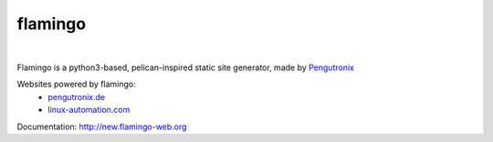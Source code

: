flamingo
========

.. image:: doc/content/images/flamingo.svg
    :height: 128px
    :width: 128px

|

.. image:: https://img.shields.io/pypi/l/flamingo.svg
    :alt: pypi.org
    :target: https://pypi.org/project/flamingo
.. image:: https://img.shields.io/travis/com/pengutronix/flamingo/master.svg
    :alt: Travis branch
    :target: https://travis-ci.com/pengutronix/flamingo
.. image:: https://img.shields.io/pypi/pyversions/flamingo.svg
    :alt: pypi.org
    :target: https://pypi.org/project/flamingo
.. image:: https://img.shields.io/pypi/v/flamingo.svg
    :alt: pypi.org
    :target: https://pypi.org/project/flamingo
.. image:: https://img.shields.io/codecov/c/github/pengutronix/flamingo.svg
    :alt: codecov.io
    :target: https://codecov.io/gh/pengutronix/flamingo/
.. image:: https://img.shields.io/lgtm/alerts/g/pengutronix/flamingo.svg
    :alt: lgtm.com
    :target: https://lgtm.com/projects/g/pengutronix/flamingo/
.. image:: https://img.shields.io/lgtm/grade/python/g/pengutronix/flamingo.svg
    :alt: lgtm.com
    :target: https://lgtm.com/projects/g/pengutronix/flamingo/


Flamingo is a python3-based, pelican-inspired static site generator, made by
`Pengutronix <https://www.pengutronix.de>`__

Websites powered by flamingo:
 - `pengutronix.de <https://www.pengutronix.de>`__
 - `linux-automation.com <https://www.linux-automation.com/de/>`__

Documentation: `http://new.flamingo-web.org <http://www.flamingo-web.org>`__
